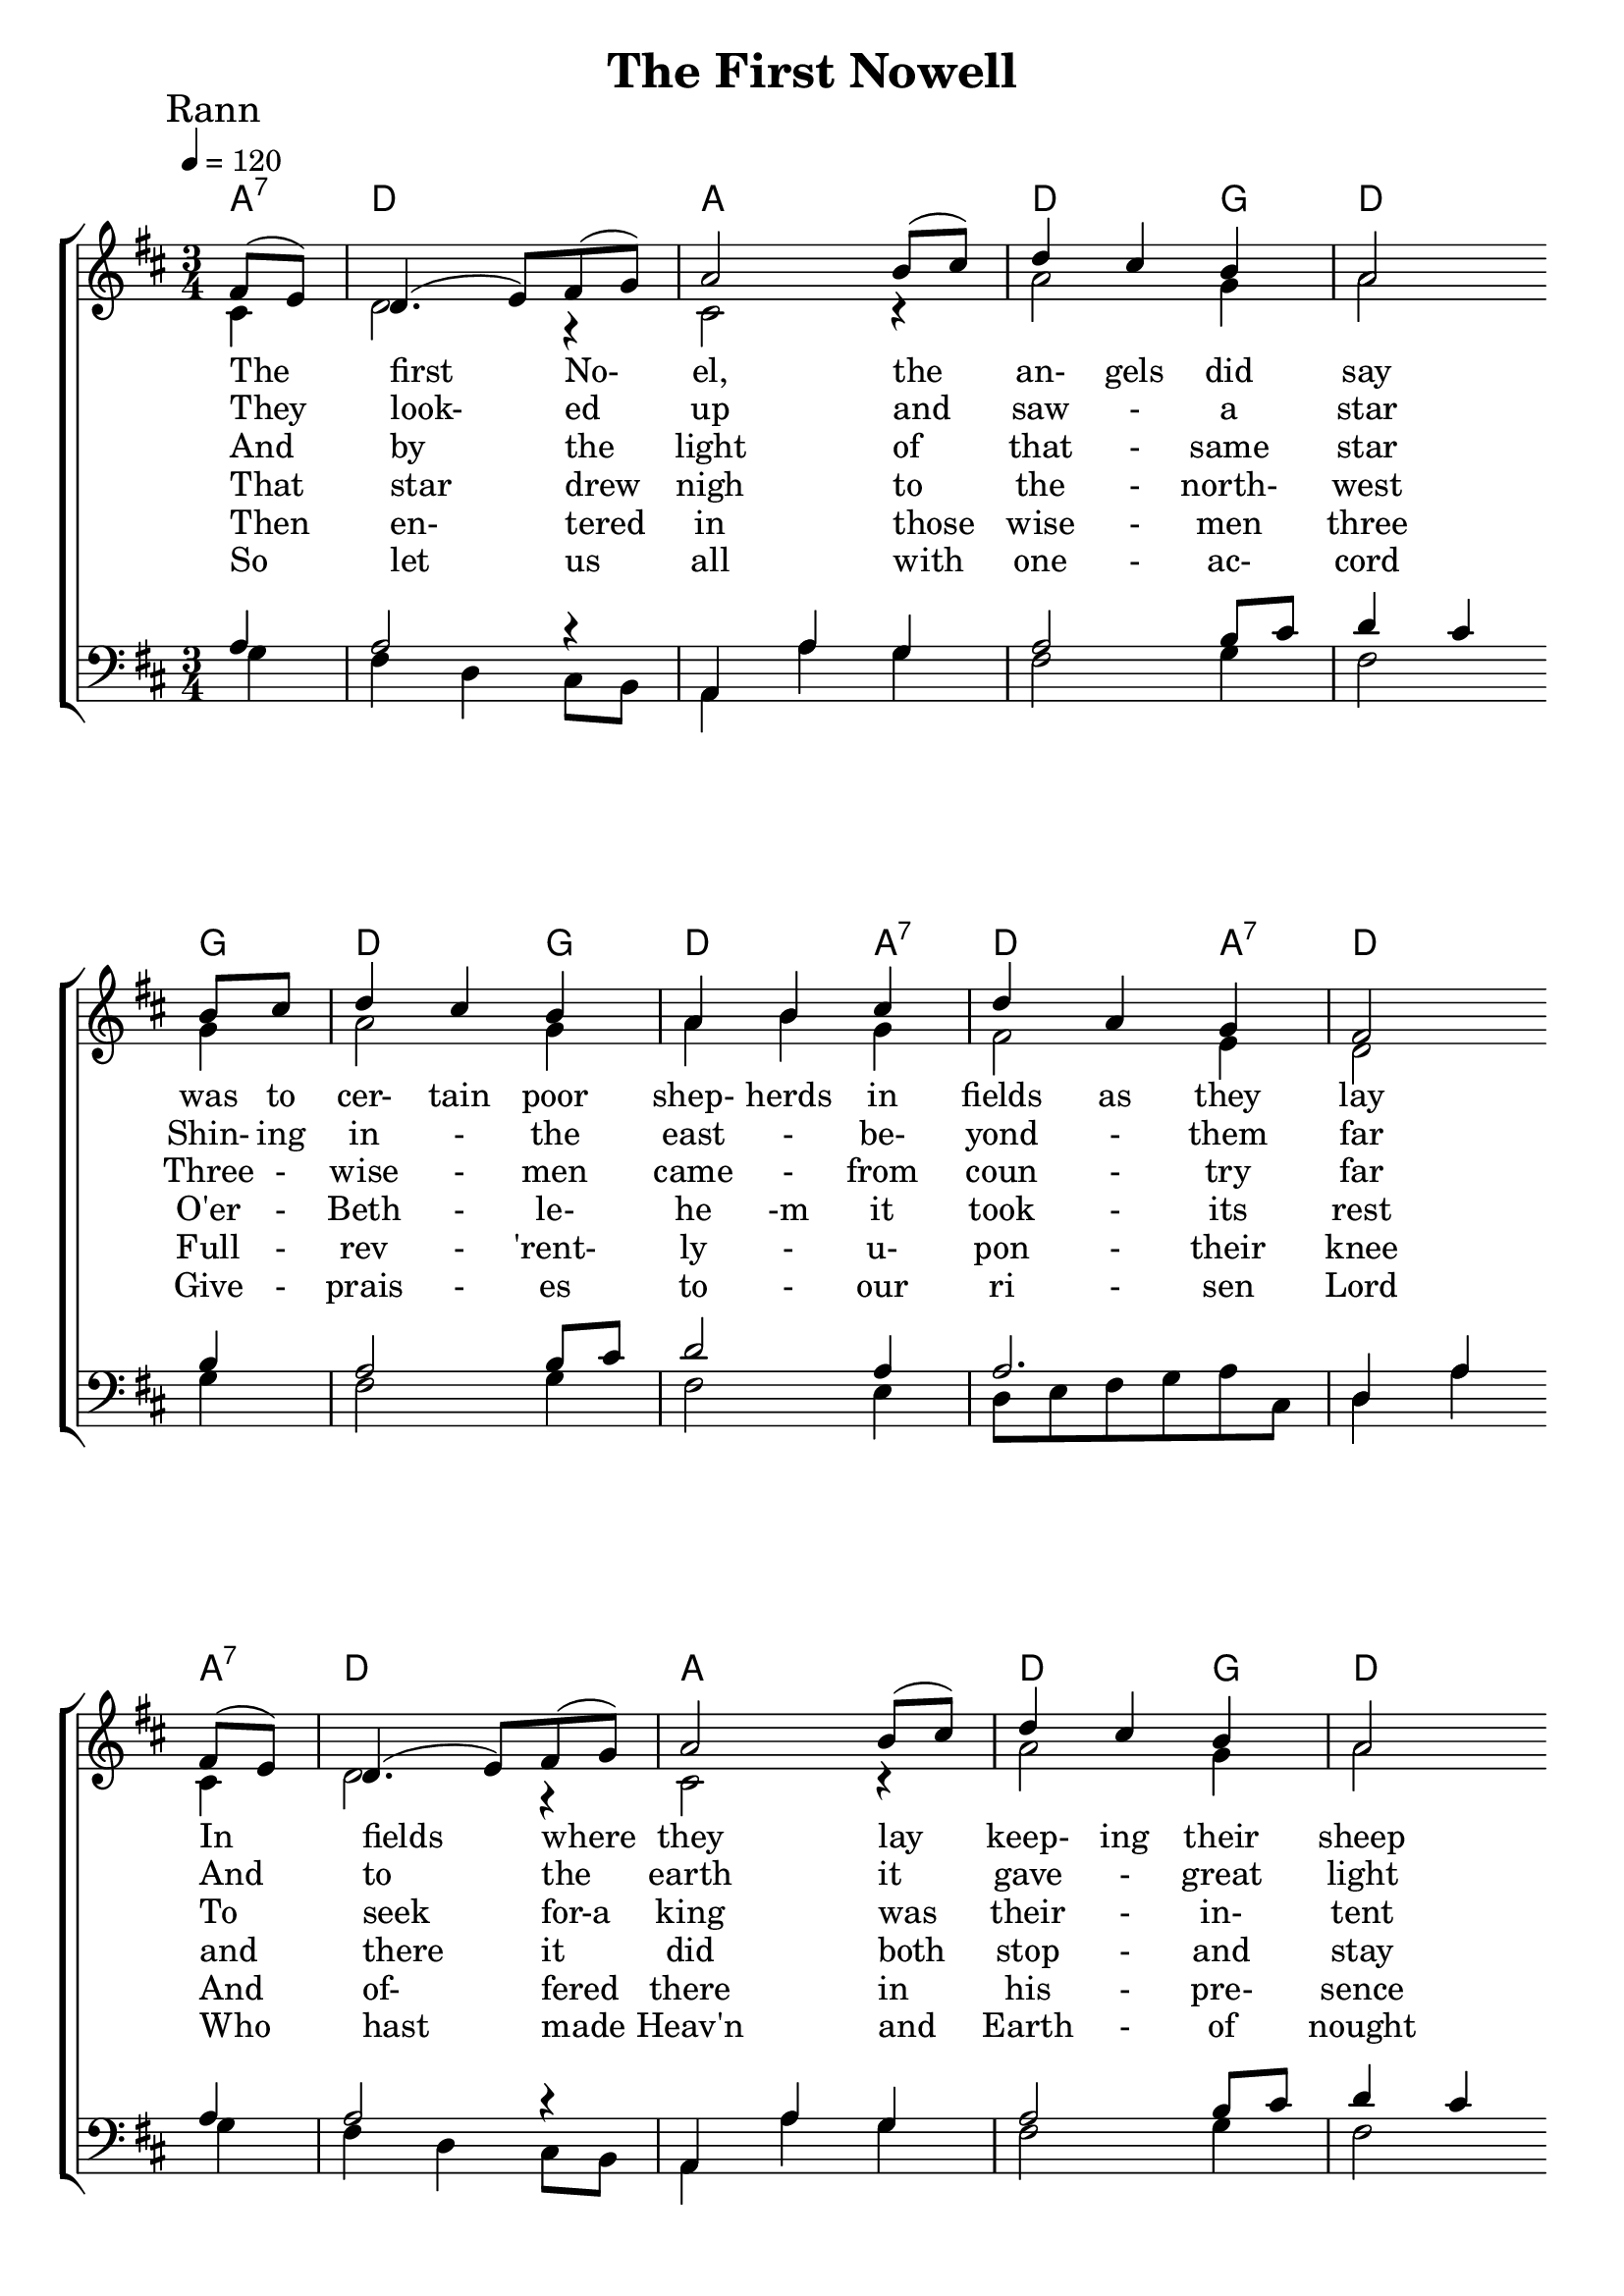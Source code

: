 
%{
Lead Sheet template: chords, melody, lyric
===================

%}

triobail = \relative c' {
  \override Score.BarNumber.break-visibility = ##(#f #f #f)
  \partial 4 fis8 (e) d4. (e8) fis (g) a2 b8 (cis) d4 cis b a2    \bar ""   \break
             b8   cis d4  cis  b a b cis d a g fis2       \bar "" \break
             fis8 (e) d4. (e8) fis (g) a2 b8 (cis) d4 cis b a2    \bar "" \break
             b8   cis d4  cis  b a (b) cis d (a) g fis2       \bar "" \break
                }

triobailSeist  = \relative c' {
  \partial 4 fis8 (e)  d4. (e8) fis (g) a2 d8 (cis) b2 b4 a2.    \break
             d4 cis b a (b) cis d (a) g fis2 
}


alto = \relative c' {
	\partial 4 cis4 d2 r4 cis2 r4 a'2 g4 a2 g4 
	a2 g4 a4 b4 g4 fis2 e4 d2 cis4 
	d2 r4 cis2 r4 a'2 g4 a2 g4
	a2 g4 a4 e4 g4 fis2 e4 d2
}

altoSeist = \relative c' {
	cis4 d2 r4 cis2 a'8 cis8 g2 g4 a2 e4
	fis2 d4 d2 g4 fis2 e4 d2 
}

dos = \relative c' {
	\partial 4 a4 a2 r4 a,4 a'4 g4 a2 b8 cis8 d4 cis4 b4
	a2 b8 cis8 d2 a4 a2. d,4 a'4 a4
	a2 r4 a,4 a'4 g4 a2 b8 cis8 d4 cis4 b 4
	a2 b8 cis8 d2 a4 a2. d,4 a'4
}

dosSeist = \relative c' {
	a4 a2 r4 a,4 a'8 g8 fis4 g8 a8 b8 cis8 d8 e8 fis4 d4 cis4
	b4 a4 g4 fis4 g4 e4 d8 e8 fis8 g8 a8 cis,8 d2
}


beus = \relative c' {
	g4 fis4 d4 cis8 b8 a4 a'4 g4 fis2 g4 fis2 g4
	fis2 g4 fis2 e4 d8 e8 fis8 g8 a8 cis,8 d4 a'4 g4
	fis4 d4 cis8 b8 a4 a'4 g4 fis2 g4 fis2 g4
	fis2 g4 fis2 e4 d8 e8 fis8 g8 a8 cis,8 d4 a'4 
}

beusSeist = \relative c' {
	g4 fis2 r4 a,4 a'8 g8 fis4 g8 a8 b8 cis8 d8 e8 fis4 d4 cis4
	b4 a4 g4 fis4 g4 e4 d8 e8 fis8 g8 a8 cis,8 a'2
}

Ranna = \lyricmode { 
The first No- el, the an- gels did say 
was to cer- tain poor shep- herds in fields as they lay 
In fields where they lay keep- ing their sheep 
On a cold win- ter's night that was so  deep 
}

seist = \lyricmode { 
  No- el, No- el, No- el, No- el
  Born is the King of Is- ra- el 
  }

Rannb = \lyricmode { 
They look- ed up and saw - a star 
Shin- ing in - the east - be- yond - them far 
And to the earth it gave - great light 
And - so it con- tinued both day and night 
}

Rannc = \lyricmode { 
And by the light of that - same star 
Three - wise - men came - from coun - try far
To seek for-a king was their - in- tent 
and to fol- low the star where- ever it went
}

Rannd = \lyricmode { 
That star drew nigh to the - north- west
O'er - Beth - le- he -m it took - its rest
and there it did both stop - and stay
right - o- ver the place where Je- sus lay
}

Ranne = \lyricmode { 
Then en- tered in those wise - men three
Full - rev - 'rent- ly - u- pon - their knee
And of- fered there in his - pre- sence
Their - gold - and mhyrr and frank- in- sence
}

Rannf = \lyricmode { 
So let us all with one - ac- cord
Give - prais - es to - our ri - sen Lord
Who hast made Heav'n and Earth - of nought
And - with - his blood man- kind hath bought
}


giotar = \chordmode {
  a4:7 d2. a2. d2 g4 d2 g4 d2 g4 d2 a4:7 d2 a4:7 d2
  a4:7 d2. a2. d2 g4 d2 g4 d2 g4 d2 a4:7 d2 a4:7 d2
}
giotarSeist = \chordmode {
    a4:7 d2. a2 d4 g2. d2 
    a4  b2:m g4 d4 g4 a4:7 d2 a4:7 d2 }

\header{ title = "The First Nowell"}

\score {  
   \new ChoirStaff <<  
    \new ChordNames {
      \set chordChanges = ##t
		\giotar \giotarSeist
    }
      \new Staff << 
         \key d \major
         \time 3/4 \tempo 4 = 120
         \clef "treble"
         \new Voice = "s" { \voiceOne
               \override TextScript.outside-staff-priority = #1
               \mark "Rann" \triobail \mark "Seist" \triobailSeist  
               }

        \addlyrics { \Ranna \seist }
		\addlyrics { \Rannb  }
        \addlyrics { \Rannc  }
		\addlyrics { \Rannd  } 
		\addlyrics { \Ranne  }
        \addlyrics { \Rannf  }
        \new Voice = "a"  { \voiceTwo
			\alto \altoSeist	
		}

         >> 

      \new Staff <<  
         \key d \major
         \clef "bass"
         \new Voice = "t" { \voiceThree 
                \dos \dosSeist 
            }
         \new Voice = "b"  { \voiceFour
               \beus \beusSeist
            }
         >>   
      >> 
   
   \layout { 
      indent = #0 
      \override Score.BarNumber.break-visibility = ##(#f #f #f) 
      }
   \midi {\context {\Score
      midiChannelMapping = #'harp } }
   }  


%}
\version "2.18.2"  % necessary for upgrading to future LilyPond versions.
%{


%}